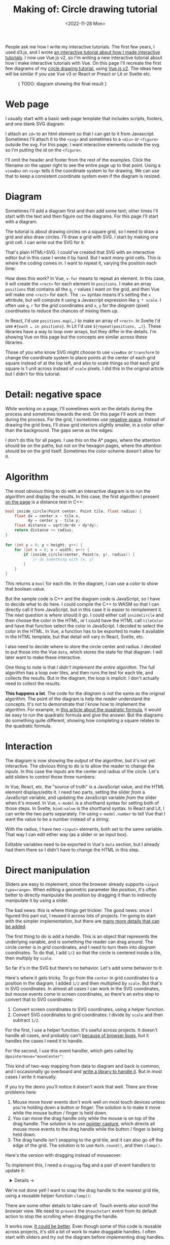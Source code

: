 #+title: Making of: Circle drawing tutorial
#+date: <2022-11-28 Mon>
#+vue: t

People ask me how I write my interactive tutorials. The first few years, I used d3.js, and I wrote [[href:/making-of/line-drawing/][an interactive tutorial about how I made interactive tutorials]]. I now use Vue.js v2, so I'm writing a new interactive tutorial about how I make interactive tutorials with Vue. On this page I'll recreate the first few diagrams of my [[href:/grids/circle-drawing/][circle drawing tutorial]], using [[https://v3.vuejs.org/][Vue.js v2]]. The ideas here will be similar if you use Vue v3 or React or Preact or Lit or Svelte etc.

#+begin_export html
<figure>
{ TODO: diagram showing the final result }
</figure>
#+end_export

* Web page
:PROPERTIES:
:CUSTOM_ID: web-page
:END:

I usually start with a basic web page template that includes scripts, footers, and one blank SVG diagram:

#+begin_export html
<figure>
  <a-output step="1" />
  <a-step step="1" />
</figure>
#+end_export

I attach an ~id=~ to an html element so that I can get to it from Javascript. Sometimes I'll attach it to the ~<svg>~ and sometimes to a ~<div>~ or ~<figure>~ outside the svg. For this page, I want interactive elements outside the svg so I'm putting the id on the ~<figure>~.

I'll omit the header and footer from the rest of the examples. Click the filename on the upper right to see the entire page up to that point. Using a ~viewBox~ on ~<svg>~ tells it the coordinate system to for drawing. We can use that to keep a consistent coordinate system even if the diagram is resized.

* Diagram
:PROPERTIES:
:CUSTOM_ID: diagram
:END:

Sometimes I'll add a diagram first and then add some text; other times I'll start with the text and then figure out the diagrams. For this page I'll start with a diagram.

The tutorial is about drawing circles on a square grid, so I need to draw a grid and also draw circles. I'll draw a grid with SVG. I start by making /one/ grid cell. I can write out the SVG for it:

#+begin_export html
<figure>
  <a-output step="2" />
  <a-step restrict="&lt;figure" step="2" />
</figure>
#+end_export

That's plain HTML+SVG. I could've created that SVG with an interactive editor but in this case I wrote it by hand. But I want /many/ grid cells. This is where the coding comes in. I want to repeat it, varying the position each time:

#+begin_export html
<figure>
  <a-output step="3" />
  <a-step restrict="&lt;figure" step="3" />
  <a-step show="js" step="3" />
</figure>
#+end_export

How does this work? In Vue, ~v-for~ means to repeat an element. In this case, it will create the =<rect>= for each element in =positions=. I make an array =positions= that contains all the =q=, =r= values I want on the grid, and then Vue will make one =<rect>= for each. The ~:x=~ syntax means it's setting the =x= attribute, but will compute it using a Javascript expression like =q * scale=. I often use =q=, =r= for the /grid/ coordinates and =x=, =y= for the /diagram/ (pixel) coordinates to reduce the chances of mixing them up.

In React, I'd use ~positions.map(…)~ to make an array of =<rect>=. In Svelte I'd use ~#{each … in positions}~. In Lit I'd use ~${repeat(positions, …)}~. These libraries have a way to loop over arrays, but they differ in the details. I'm showing Vue on this page but the concepts are similar across these libraries.

Those of you who know SVG might choose to use =viewBox= or =transform= to change the coordinate system to place points at the center of each grid square instead of at the top left, and also to scale things so that each grid square is 1 unit across instead of =scale= pixels. I did this in the original article but I didn't for this tutorial.

* Detail: negative space
:PROPERTIES:
:CUSTOM_ID: detail-negative-space
:END:

While working on a page, I'll sometimes work on the details during the process and sometimes towards the end. On this page I'll work on them during the process. For the grid, I sometimes use [[href:/making-of/little-things/#negative-space][negative space]]. Instead of drawing the grid lines, I'll draw grid interiors slightly smaller, in a color other than the background. The gaps serve as the edges:

#+begin_export html
<figure>
  <a-output step="4" />
  <a-step restrict="&lt;figure" step="4" />
</figure>
#+end_export

I don't do this for all pages. I use this on the A* pages, where the attention should be on the paths, but not on the hexagon pages, where the attention should be on the grid itself. Sometimes the color scheme doesn't allow for it.

* Algorithm
:PROPERTIES:
:CUSTOM_ID: algorithm
:END:

The most obvious thing to do with an interactive diagram is to run the algorithm and display the results. In this case, the first algorithm I present [[href:/grids/circle-drawing/#distance-test][on the page]] is a distance test in C++:

#+begin_src cpp
bool inside_circle(Point center, Point tile, float radius) {
    float dx = center.x - tile.x,
          dy = center.y - tile.y;
    float distance = sqrt(dx*dx + dy*dy);
    return distance <= radius;
}

for (int y = 0; y < height; y++) {
    for (int x = 0; x < width; x++) {
        if (inside_circle(center, Point(x, y), radius)) {
            // do something with (x, y)
        }
    }
}
#+end_src

This returns a =bool= for each tile. In the diagram, I can use a /color/ to show that boolean value.

#+begin_export html
<figure>
  <a-output step="5" />
</figure>
#+end_export

But the sample code is C++ and the diagram code is JavaScript, so I have to decide what to do here. I could compile the C++ to WASM so that I can directly call it from JavaScript, but in this case it is easier to reimplement it. The next question is /where/ should it go. I could either call =insideCircle= and then choose the color in the HTML, or I could have the HTML call =tileColor= and have that function select the color in JavaScript. I decided to select the color in the HTML. In Vue, a function has to be exported to make it available in the HTML template, but that detail will vary in React, Svelte, etc. 

#+begin_export html
<figure>
  <a-step restrict="&lt;figure" step="5" />
</figure>
#+end_export

I also need to decide where to store the circle center and radius. I decided to put those into the Vue =data=, which stores the state for that diagram. I will later want to make these interactive.

#+begin_export html
<figure>
  <a-step show="js" restrict="function insideCircle|new Vue" step="5" />
</figure>
#+end_export

One thing to note is that /I didn't implement the entire algorithm/. The full algorithm has a loop over tiles, and then runs the test for each tile, and collects the results. But in the diagram, the loop is implicit. I don't actually need to collect the results.

*This happens a lot*. The code for the /diagram/ is not the same as the original algorithm. The point of the diagram is help the /reader/ understand the concepts. It's not to demonstrate that /I/ know how to implement the algorithm. For example, in [[https://betterexplained.com/articles/quadratic-formula/][this article about the quadratic formula]], it would be easy to run the quadratic formula and give the answer. But the diagrams do something quite different, showing how completing a square relates to the quadratic formula.

* Interaction
:PROPERTIES:
:CUSTOM_ID: interaction
:END:

The diagram is now showing the /output/ of the algorithm, but it's not yet interactive. The obvious thing to do is to allow the reader to change the /inputs/. In this case the inputs are the center and radius of the circle. Let's add sliders to control those three numbers:

#+begin_export html
<figure>
  <a-output step="6" />
</figure>
#+end_export

In Vue, React, etc. the "source of truth" is a JavaScript value, and the HTML element displays/edits it. I need two parts, setting the slider /from/ a  JavaScript variable, and updating the JavaScript variable /from/ the slider when it's moved. In Vue, ~v-model~ is a shorthand syntax for setting both of those steps. In Svelte, ~bind:value~ is the shorthand syntax. In React and Lit, I can write the two parts separately. I'm using ~v-model.number~ to tell Vue that I want the value to be a number instead of a string:

#+begin_export html
<figure>
  <a-step restrict="&lt;label" step="6" />
</figure>
#+end_export

With the radius, I have /two/ =<input>= elements, both set to the same variable. That way I can edit either way (as a slider or an input box).

Editable variables need to be exported in Vue's =data= section, but I already had them there so I didn't have to change the HTML in this step.

* Direct manipulation
:PROPERTIES:
:CUSTOM_ID: handle-center
:END:

Sliders are easy to implement, since the browser already supports ~<input type=range>~. When editing a geometric parameter like /position/, it's often better to directly manipulate the position by dragging it than to indirectly manipulate it by using a slider.

The bad news: this is where things get trickier. The good news: once I figured this part out, I reused it across lots of projects. I'm going to start with the simpler implementation, but there are [[href:/making-of/little-things/#interactivity][many more details that can be added]].

The first thing to do is add a /handle/. This is an object that represents the underlying variable, and is something the reader can drag around. The circle center is in /grid/ coordinates, and I need to turn them into /diagram/ coordinates. To do that, I add =1/2= so that the circle is centered inside a tile, then multiply by =scale=.

#+begin_export html
<figure>
  <a-output step="7" />
  <a-step step="7" restrict="&lt;circle"/>
</figure>
#+end_export

So far it's in the SVG but there's no behavior. Let's add some behavior to it:

#+begin_export html
<figure>
  <a-output step="8" />
  <a-step step="8" restrict="&lt;circle"/>
</figure>
#+end_export

Here's where it gets tricky. To go from the =center= in grid coordinates to a position in the diagram, I added =1/2= and then multiplied by =scale=. But that's in SVG coordinates. In almost all cases I can work in the SVG coordinates, but mouse events come in screen coordinates, so there's an extra step to convert that to SVG coordinates:

1. Convert screen coordinates to SVG coordinates, using a helper function.
2. Convert SVG coordinates to grid coordinates: I divide by =scale= and then subtract =1/2=.

For the first, I use a helper function. It's useful across projects. It doesn't handle all cases, and probably can't [[https://github.com/d3/d3/issues/2810#issuecomment-213786022][because of browser bugs]], but it handles the cases I need it to handle.

#+begin_export html
<figure>
  <a-step step="8" show="js" restrict="function convertPixelToSvgCoord" />
</figure>
#+end_export

For the second, I use this event handler, which gets called by ~@pointermove="moveCenter"~:

#+begin_export html
<figure>
  <a-step step="8" show="js" restrict="moveCenter" />
</figure>
#+end_export

This kind of two-way mapping from data to diagram and back is common, and I occasionally go overboard and [[href:articles/curved-paths/making-of.html][write a library to handle it]]. But in most cases I write it manually.

If you try the demo you'll notice it doesn't work that well. There are three problems here:

1. Mouse move hover events don't work well on most touch devices unless you're holding down a button or finger. The solution is to make it move while the mouse button / finger is held down.
2. You can move the drag handle only while the mouse is on top of the drag handle. The solution is to use [[https://developer.mozilla.org/en-US/docs/Web/API/Element/setPointerCapture][pointer capture]], which directs all mouse move events to the drag handle while the button / finger is being held down.
3. The drag handle isn't snapping to the grid tile, and it can also go off the edge of the grid. The solution is to use =Math.round()=, and then =clamp()=.

Here's the version with dragging instead of mouseover:

#+begin_export html
<figure>
  <a-output step="9" />
</figure>
#+end_export

To implement this, I need a ~dragging~ flag and a pair of event handlers to update it:

#+begin_export html
<details><summary>Details →</summary>
  <p>
  Pointer events unify touch and mouse, but touch devices <em>also</em>
  let you scroll the page. I want to prevent <code>touchstart</code> on
  the drag handle from scrolling the page. Then <code>pointerdown</code>+<code>pointerup</code>
  let me track whether the mouse/finger is held down. The <code>pointercancel</code>
  handler gets called <a href="https://developer.mozilla.org/en-US/docs/Web/API/Element/pointercancel_event">for various reasons</a> and I use that to reset the dragging status.
  </p>
</details>
<figure>
  <a-step step="9" restrict="&lt;circle"/>
</figure>
#+end_export

#+begin_export html
<figure>
  <a-step step="9" show="js" restrict="pointer(Down|Up)" />
</figure>
#+end_export

We're not done yet! I want to snap the drag handle to the nearest grid tile, using a reusable helper function =clamp()=:

#+begin_export html
<figure>
  <a-step step="9" show="js" restrict="function clamp" />
  <a-step step="9" show="js" restrict=" moveCenter" />
</figure>
#+end_export

There are some other details to take care of. Touch events /also/ scroll the browser view. We need to ~prevent~ the ~@touchstart~ event from its default action to stop the scrolling when dragging the handle.

It works now.  [[href:/making-of/little-things/#interactivity][It could be better]]. Even though some of this code is reusable across projects, it's still a bit of work to make draggable handles. I often start with sliders and try out the diagram before implementing drag handles.

* Reusable drag handle
:PROPERTIES:
:CUSTOM_ID: handle-component
:END:

Dragging the circle center around is nicer than setting the two sliders. It might also be nice to adjust the circle radius that way. The simplest thing to do is to write similar code for the radius as I did for the center. But this is usually the time when I start wanting to make the dragging functionality reusable. In Vue, React, etc., this can be a "component". This component will be reusable across projects.

Any time I'm turning multiple instances of something into a reusable abstraction (class, function, module, component, etc.), the key question is: what parts are /common/ and what parts are /differing/? The common part is that I'm going to have a =<circle>= with the pointer event handlers. The differing parts are going to be the size, color, and how the data maps to the position and back. The common parts go into the abstraction, and the differing parts go into the parameters.

In the previous section I mentioned that it's common to have a two-way mapping, from original data to diagram position, and from diagram position back to data. With the circle center, that involved converting from grid coordinates to diagram coordinates by scaling and adding. But the radius will be converted differently. Vue offers a way to do this called =computed= values. Here I map =center= (grid coordinates) to =centerPosition= (diagram coordinates) using the getter, and map the other direction using the setter. It's the same code as in the previous section but now I've put the two mappings together in one place:

#+begin_export html
<figure>
  <a-step step="10" show="js" restrict="computed:"/>
</figure>
#+end_export

I can then refactor the previous section's code into a component that takes the position, color, and size as parameters. It'll be similar in React, Svelte, etc.:

#+begin_export html
<figure>
  <a-step step="10" show="js" restrict="Vue.component"/>
</figure>
#+end_export

The code is similar to what I wrote in the previous section, but the refactoring adds two things. The ~props~ are the parameters being passed /down/. The ~this.$emit~ is an update event being sent /up/. In Vue there's a [[https://v2.vuejs.org/v2/guide/components.html#Using-v-model-on-Components][shorthand syntax]] I can use if the thing being changed is named =value= and the update event is named ='input'=:

#+begin_export html
<figure>
  <a-step step="10" restrict="drag-handle"/>
</figure>
#+end_export

#+begin_export html
<details>
<summary>See the diff</summary>
<figure>
  <div>The common part of the html moves into the component:</div>
  <a-step step="10" show="html" :diff="true" restrict="&lt;svg"/>
  <div>and the common methods also move into the component:</div>
  <a-step step="10" show="js" :diff="true" restrict="new Vue|Vue\.component"/>
  <div>The mapping from grid coordinates to diagram coordinates are not
     common, so they are placed outside the component, in the 
     <code>computed</code> section.</div>
</figure>
</details>
#+end_export

Does the new component work? Let's try it:

#+begin_export html
<figure>
  <a-output step="10" />
</figure>
#+end_export

Ok, great! I now have a reusable drag handle component.

I should point out that I usually do not try to make something reusable right away. I write it in a non-reusable way, get it working, then wait until I have a second (or [[https://en.wikipedia.org/wiki/Rule_of_three_(computer_programming)][third]]) need for it before I turn it into an abstraction.

* Radius handle
:PROPERTIES:
:CUSTOM_ID: handle-radius
:END:

Let's use the new component for changing the radius. I need a way to map the radius to a position on screen and back.

#+begin_export html
<figure>
  <a-step step="11" show="js" restrict="radiusPosition:"/>
</figure>
#+end_export

and then I need to add the drag handle to the HTML:

#+begin_export html
<figure>
  <a-step step="11" show="html" restrict="radiusPosition"/>
</figure>
#+end_export

And … it works! There are now three ways to control the radius, and they all stay in sync:

#+begin_export html
<figure>
  <a-output step="11" />
</figure>
#+end_export

Note that there are no explicit =redraw()= calls here. In Vue, if I modify the =data=, it will automatically figure out which parts of the diagram need to be redrawn. If you're using React, Svelte, etc., the redraw will work a little differently.

* Distance diagram
:PROPERTIES:
:CUSTOM_ID: diagram-distance
:END:

The diagram shows the /output/ of the algorithm, but to explain how an algorithm works, I want diagrams that show the /concepts/ behind the algorithm. I want to add more diagrams on the page, so I need to have more =<figure>= tags, and also need to change the JavaScript to instantiate all the diagrams instead of one. Where previously I was telling Vue to look at a single element ~"#diagram"~ , I'm going to loop through the diagrams using ~for (let el of document.querySelectorAll("figure"))~ and tell Vue to run on each of them independently.

#+begin_export html
<details>
<summary>See the diff</summary>
<div>I'm also taking the slider out.</div>
<figure>
  <a-step step="12" :diff="true" restrict="&lt;figure" />
  <a-step step="12" show="js" :diff="true" restrict="for \(let el|new Vue"/>
</figure>
</details>
#+end_export

Now I have two identical diagrams:

#+begin_export html
<figure>
  <a-output step="12" />
</figure>
#+end_export

Notice that because I created two separate instances of Vue, the two diagrams have their own =data= including center and radius. Sometimes I want them to be in sync and sometimes I want them independent. Here I implemented them as independent values. If I want them to be in sync, I'll create a ~new Vue()~ with only data and no diagram, and then I'll point the other diagrams at the shared data.

I use copy/paste here instead of immediately building reusable abstractions because I've found that [[https://simblob.blogspot.com/2021/04/redesigning-my-circle-diagrams-part-2.html][when I build the abstraction first, it makes my diagrams worse]]. I find myself wanting to use the abstraction rather than making the best diagram for each situation. The abstractions are better when I wait to see what's in common.

The main concept here is /distances/, so I want to make the second diagram show distances. To implement this, I added =<text>= to each grid tile, using Vue's ~{{…}}~ to evaluate a JavaScript expression to set the text:

#+begin_export html
<figure>
  <a-step step="13" :diff="true" restrict="diagram-distances" />
</figure>
#+end_export

Here's the result.

#+begin_export html
<figure>
  <a-output step="13" />
</figure>
#+end_export


#+begin_export html
<details>
<summary>See the diff</summary>
<figure>
  <a-step step="13" show="js" :diff="true" />
</figure>
</details>
#+end_export

Now I can copy the previous ~<figure>~ and paste it to make a second one, this time with the ~<text>~:

#+begin_export html
<figure>
  <a-step step="13" :diff="true" restrict="&lt;figure" />
</figure>
#+end_export

Here's the result.

#+begin_export html
<figure>
  <a-output step="13" />
</figure>
#+end_export

Notice that because I created two separate instances of Vue, the two diagrams have their own =data= including center and radius. Sometimes I want them to be in sync and sometimes I want them independent. Here I implemented them as independent values. If I want them to be in sync, I'll create a ~new Vue()~ with only data and no diagram, and then I'll point the other diagrams at the shared data.

I use copy/paste here instead of immediately building reusable abstractions because I've found that [[https://simblob.blogspot.com/2021/04/redesigning-my-circle-diagrams-part-2.html][when I build the abstraction first, it makes my diagrams worse]] because I find myself wanting to use the abstraction rather than making the best diagram for each situation. I can add those abstractions later if needed.

{ global: there's some css I haven't explained; should it go into the individual pages }

#+begin_export html
<style>
  main iframe { 
    width: 100%; 
    border: 0;
    margin: 0;
    padding: 0;
    box-shadow: 0 0.5px 3px 1px rgb(0 0 0 / 0.3);
  }

  figure { text-align: left; }

  details { padding: 0 1em; }
  details p { margin: 0; padding: 0 1em; }
  details[open] { 
    background: linear-gradient(to right, hsl(200 10% 95%), white);
    border: 2px solid hsl(200 10% 70%); 
    border-right-width: 0; 
  }

  pre { line-height: 1.25em; }

  /* Prism */
  .language-html, .language-handlebars, .language-javascript { font-size: 1rem; }

  /* Prism html, purple theme */
  :is(.language-html,.template-string) .token.punctuation { color: hsl(300 10% 60%); font-weight: normal; }
  .token.doctype-tag, .token.tag { color: hsl(300 30% 40%); font-weight: bold; }
  .token.name, .token.attr-name { color: hsl(300 30% 50%); font-weight: normal; }
  .token.attr-value { color: hsl(300 10% 50%); }

  /* Prism javascript, blue theme, but also trying to make it match my emacs-htmlize.scss */
  .language-javascript .token.punctuation { color: hsl(200 10% 60%); }
  .src .type, .src .keyword, .token.keyword { color: hsl(200 20% 40%); font-weight: bold; }
  .src .function-name, .token.function { color: hsl(200 50% 40%); }
  .token.keyword + .token.function { font-weight: bold; }
  .token.number { color: #000; }
  .token.string { color: #888; }
  .src .variable-name { color: hsl(200 20% 30%); font-weight: normal; }

  /* Prism javascript in html, for Vue, should be blue */
  .value.language-javascript, .value.language-javascript .token { color: hsl(200 30% 50%); font-weight: normal; font-style: italic; }

  .token.handlebars > :is(:first-child, :last-child) { color: black; }
  .token.handlebars > :not(:is(:first-child, :last-child)) { color: hsl(200 30% 50%); font-style: italic; }

  /* Prism diffs */
  .prefix.deleted { color: hsl(0 50% 50%); background: hsl(0 30% 90%); }
  .prefix.inserted { color: hsl(180 50% 50%); background: hsl(180 30% 90%); }
</style>

<x:footer>
  <script type="module" src="making-of-circle-drawing.js"></script>
  Created 28 Nov 2022 
  with <a href="https://v2.vuejs.org/">Vue.js</a> 
  and <a href="https://prismjs.com/">Prism.js</a> 
  and <a href="https://www.npmjs.com/package/diff-sequences">Diff-Sequences</a>
  ; &#160;
  <!-- hhmts start -->Last modified: 20 Dec 2022<!-- hhmts end -->
</x:footer>
#+end_export
